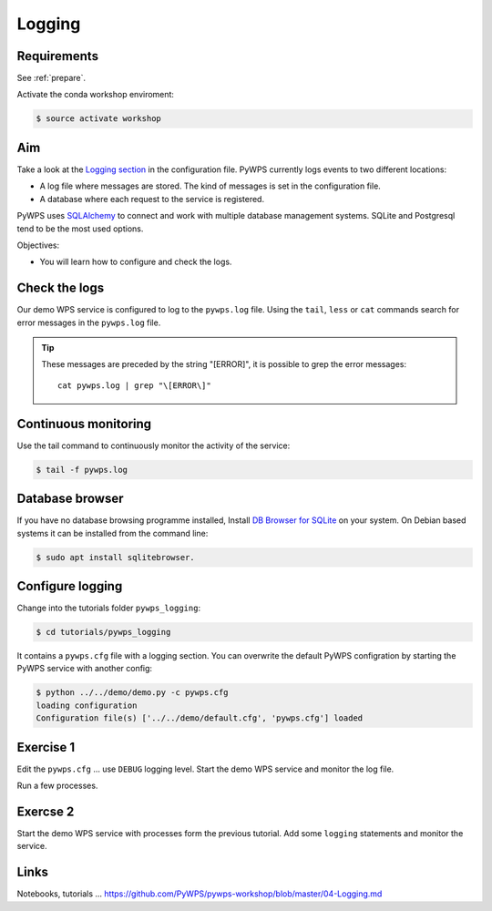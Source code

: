 .. _pywps_logging:

Logging
=======

Requirements
------------

See :ref:`prepare`.

Activate the conda workshop enviroment:

.. code-block:: bash

    $ source activate workshop

Aim
---

Take a look at the `Logging section <http://pywps.readthedocs.io/en/latest/configuration.html#logging>`_
in the configuration file. PyWPS currently logs events to two different locations:

* A log file where messages are stored. The kind of messages is set in the configuration file.
* A database where each request to the service is registered.

PyWPS uses `SQLAlchemy <http://www.sqlalchemy.org/>`_ to connect and work with multiple database management systems.
SQLite and Postgresql tend to be the most used options.

Objectives:

* You will learn how to configure and check the logs.

Check the logs
--------------

Our demo WPS service is configured to log to the ``pywps.log`` file.
Using the ``tail``, ``less`` or ``cat`` commands search for error messages
in the ``pywps.log`` file.

.. tip::
    These messages are preceded by the string "[ERROR]", it is possible to grep the error messages::

      cat pywps.log | grep "\[ERROR\]"

Continuous monitoring
---------------------

Use the tail command to continuously monitor the activity of the service:

.. code-block:: bash

    $ tail -f pywps.log


Database browser
----------------

If you have no database browsing programme installed,
Install `DB Browser for SQLite <http://sqlitebrowser.org/>`_ on your system.
On Debian based systems it can be installed from the command line:

.. code-block:: bash

    $ sudo apt install sqlitebrowser.

Configure logging
-----------------

Change into the tutorials folder ``pywps_logging``:

.. code-block:: bash

    $ cd tutorials/pywps_logging

It contains a ``pywps.cfg`` file with a logging section.
You can overwrite the default PyWPS configration by starting the PyWPS service
with another config:

.. code-block:: bash

    $ python ../../demo/demo.py -c pywps.cfg
    loading configuration
    Configuration file(s) ['../../demo/default.cfg', 'pywps.cfg'] loaded

Exercise 1
----------

Edit the ``pywps.cfg`` ... use ``DEBUG`` logging level.
Start the demo WPS service and monitor the log file.

Run a few processes.

Exercse 2
---------

Start the demo WPS service with processes form the previous tutorial.
Add some ``logging`` statements and monitor the service.

Links
-----

Notebooks, tutorials ...
https://github.com/PyWPS/pywps-workshop/blob/master/04-Logging.md
